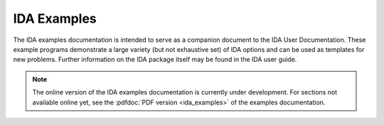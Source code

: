 ..
   -----------------------------------------------------------------------------
   SUNDIALS Copyright Start
   Copyright (c) 2025, Lawrence Livermore National Security,
   University of Maryland Baltimore County, and the SUNDIALS contributors.
   Copyright (c) 2013-2025, Lawrence Livermore National Security
   and Southern Methodist University.
   Copyright (c) 2002-2013, Lawrence Livermore National Security.
   All rights reserved.
   See the top-level LICENSE and NOTICE files for details.
   SPDX-License-Identifier: BSD-3-Clause
   SUNDIALS Copyright End
   -----------------------------------------------------------------------------

.. _IDA.Examples:

************
IDA Examples
************

The IDA examples documentation is intended to serve as a companion document to
the IDA User Documentation. These example programs demonstrate a large variety
(but not exhaustive set) of IDA options and can be used as templates for new
problems. Further information on the IDA package itself may be found in the IDA
user guide.

.. note::

   The online version of the IDA examples documentation is currently under
   development. For sections not available online yet, see the :pdfdoc:`PDF
   version <ida_examples>` of the examples documentation.
